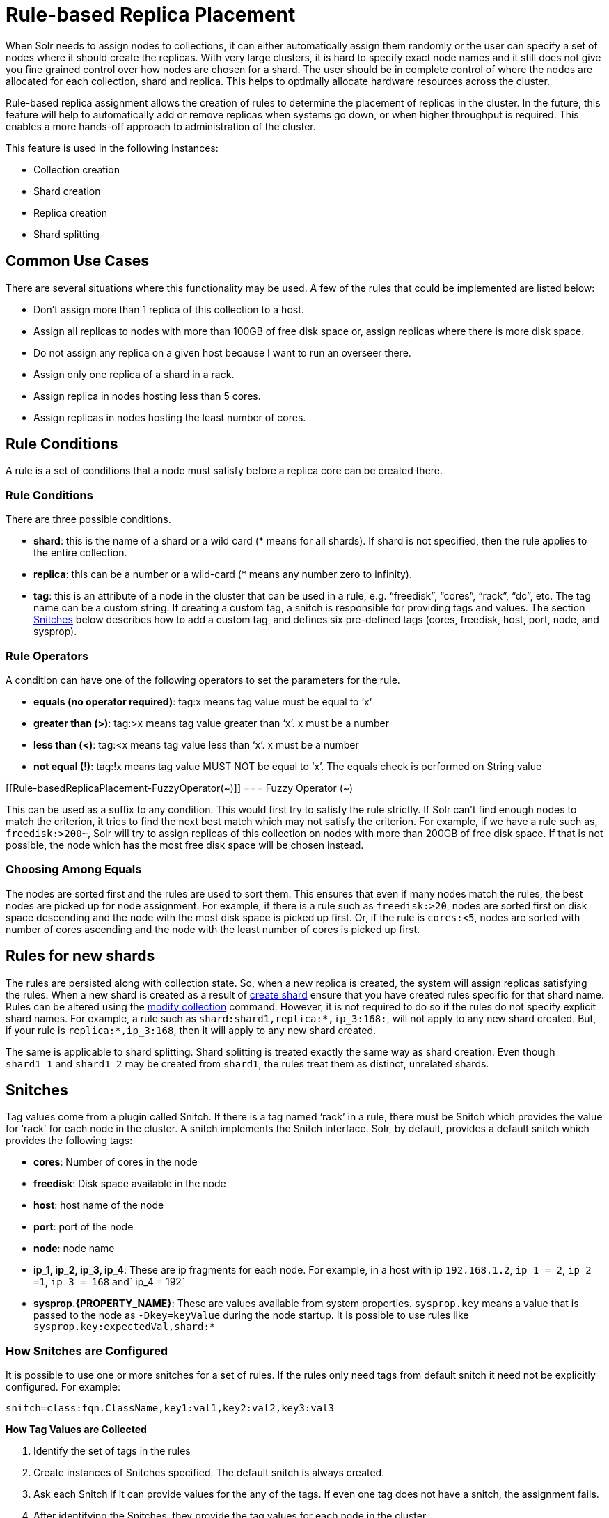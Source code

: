 Rule-based Replica Placement
============================
:page-shortname: rule-based-replica-placement
:page-permalink: rule-based-replica-placement.html

When Solr needs to assign nodes to collections, it can either automatically assign them randomly or the user can specify a set of nodes where it should create the replicas. With very large clusters, it is hard to specify exact node names and it still does not give you fine grained control over how nodes are chosen for a shard. The user should be in complete control of where the nodes are allocated for each collection, shard and replica. This helps to optimally allocate hardware resources across the cluster.

Rule-based replica assignment allows the creation of rules to determine the placement of replicas in the cluster. In the future, this feature will help to automatically add or remove replicas when systems go down, or when higher throughput is required. This enables a more hands-off approach to administration of the cluster.

This feature is used in the following instances:

* Collection creation
* Shard creation
* Replica creation
* Shard splitting

[[Rule-basedReplicaPlacement-CommonUseCases]]
== Common Use Cases

There are several situations where this functionality may be used. A few of the rules that could be implemented are listed below:

* Don’t assign more than 1 replica of this collection to a host.
* Assign all replicas to nodes with more than 100GB of free disk space or, assign replicas where there is more disk space.
* Do not assign any replica on a given host because I want to run an overseer there.
* Assign only one replica of a shard in a rack.
* Assign replica in nodes hosting less than 5 cores.
* Assign replicas in nodes hosting the least number of cores.

[[Rule-basedReplicaPlacement-RuleConditions]]
== Rule Conditions

A rule is a set of conditions that a node must satisfy before a replica core can be created there.

[[Rule-basedReplicaPlacement-RuleConditions.1]]
=== Rule Conditions

There are three possible conditions.

* **shard**: this is the name of a shard or a wild card (* means for all shards). If shard is not specified, then the rule applies to the entire collection.
* **replica**: this can be a number or a wild-card (* means any number zero to infinity).
* **tag**: this is an attribute of a node in the cluster that can be used in a rule, e.g. “freedisk”, “cores”, “rack”, “dc”, etc. The tag name can be a custom string. If creating a custom tag, a snitch is responsible for providing tags and values. The section <<Rule-basedReplicaPlacement-Snitches,Snitches>> below describes how to add a custom tag, and defines six pre-defined tags (cores, freedisk, host, port, node, and sysprop).

[[Rule-basedReplicaPlacement-RuleOperators]]
=== Rule Operators

A condition can have one of the following operators to set the parameters for the rule.

* **equals (no operator required)**: tag:x means tag value must be equal to ‘x’
* **greater than (>)**: tag:>x means tag value greater than ‘x’. x must be a number
* **less than (<)**: tag:<x means tag value less than ‘x’. x must be a number
* **not equal (!)**: tag:!x means tag value MUST NOT be equal to ‘x’. The equals check is performed on String value

[[Rule-basedReplicaPlacement-FuzzyOperator(~)]]
=== Fuzzy Operator (~)

This can be used as a suffix to any condition. This would first try to satisfy the rule strictly. If Solr can’t find enough nodes to match the criterion, it tries to find the next best match which may not satisfy the criterion. For example, if we have a rule such as, `freedisk:>200~`, Solr will try to assign replicas of this collection on nodes with more than 200GB of free disk space. If that is not possible, the node which has the most free disk space will be chosen instead.

[[Rule-basedReplicaPlacement-ChoosingAmongEquals]]
=== Choosing Among Equals

The nodes are sorted first and the rules are used to sort them. This ensures that even if many nodes match the rules, the best nodes are picked up for node assignment. For example, if there is a rule such as `freedisk:>20`, nodes are sorted first on disk space descending and the node with the most disk space is picked up first. Or, if the rule is `cores:<5`, nodes are sorted with number of cores ascending and the node with the least number of cores is picked up first.

[[Rule-basedReplicaPlacement-Rulesfornewshards]]
== Rules for new shards

The rules are persisted along with collection state. So, when a new replica is created, the system will assign replicas satisfying the rules. When a new shard is created as a result of https://cwiki.apache.org/confluence/display/solr/Collections+API#CollectionsAPI-api8[create shard] ensure that you have created rules specific for that shard name. Rules can be altered using the https://cwiki.apache.org/confluence/display/solr/Collections+API#CollectionsAPI-modifycoll[modify collection] command. However, it is not required to do so if the rules do not specify explicit shard names. For example, a rule such as `shard:shard1,replica:*,ip_3:168:`, will not apply to any new shard created. But, if your rule is `replica:*,ip_3:168`, then it will apply to any new shard created.

The same is applicable to shard splitting. Shard splitting is treated exactly the same way as shard creation. Even though `shard1_1` and `shard1_2` may be created from `shard1`, the rules treat them as distinct, unrelated shards.

[[Rule-basedReplicaPlacement-Snitches]]
== Snitches

Tag values come from a plugin called Snitch. If there is a tag named ‘rack’ in a rule, there must be Snitch which provides the value for ‘rack’ for each node in the cluster. A snitch implements the Snitch interface. Solr, by default, provides a default snitch which provides the following tags:

* **cores**: Number of cores in the node
* **freedisk**: Disk space available in the node
* **host**: host name of the node
* **port**: port of the node
* **node**: node name
* **ip_1, ip_2, ip_3, ip_4**: These are ip fragments for each node. For example, in a host with ip `192.168.1.2`, `ip_1 = 2`, `ip_2 =1`, `ip_3 = 168` and` ip_4 = 192`
* **sysprop.\{PROPERTY_NAME}**: These are values available from system properties. `sysprop.key` means a value that is passed to the node as `-Dkey=keyValue` during the node startup. It is possible to use rules like `sysprop.key:expectedVal,shard:*`

[[Rule-basedReplicaPlacement-HowSnitchesareConfigured]]
=== How Snitches are Configured

It is possible to use one or more snitches for a set of rules. If the rules only need tags from default snitch it need not be explicitly configured. For example:

[source,bash]
----
snitch=class:fqn.ClassName,key1:val1,key2:val2,key3:val3
----

*How Tag Values are Collected*

1.  Identify the set of tags in the rules
2.  Create instances of Snitches specified. The default snitch is always created.
3.  Ask each Snitch if it can provide values for the any of the tags. If even one tag does not have a snitch, the assignment fails.
4.  After identifying the Snitches, they provide the tag values for each node in the cluster.
5.  If the value for a tag is not obtained for a given node, it cannot participate in the assignment.

[[Rule-basedReplicaPlacement-Examples]]
== Examples

[[Rule-basedReplicaPlacement-Keeplessthan2replicas(atmost1replica)ofthiscollectiononanynode]]
=== Keep less than 2 replicas (at most 1 replica) of this collection on any node

For this rule, we define the `replica` condition with operators for "less than 2", and use a pre-defined tag named `node` to define nodes with any name.

[source,bash]
----
replica:<2,node:*
// this is equivalent to replica:<2,node:*,shard:**. We can omit shard:** because ** is the default value of shard
----

[[Rule-basedReplicaPlacement-Foragivenshard,keeplessthan2replicasonanynode]]
=== For a given shard, keep less than 2 replicas on any node

For this rule, we use the `shard` condition to define any shard , the `replica` condition with operators for "less than 2", and finally a pre-defined tag named `node` to define nodes with any name.

[source,bash]
----
shard:*,replica:<2,node:*
----

[[Rule-basedReplicaPlacement-Assignallreplicasinshard1torack730]]
=== Assign all replicas in shard1 to rack 730

This rule limits the `shard` condition to 'shard1', but any number of replicas. We're also referencing a custom tag named `rack`. Before defining this rule, we will need to configure a custom Snitch which provides values for the tag `rack`.

[source,bash]
----
shard:shard1,replica:*,rack:730
----

In this case, the default value of `replica` is * (or, all replicas). So, it can be omitted and the rule can be reduced to:

[source,bash]
----
shard:shard1,rack:730
----

[[Rule-basedReplicaPlacement-Createreplicasinnodeswithlessthan5coresonly]]
=== Create replicas in nodes with less than 5 cores only

This rule uses the `replica` condition to define any number of replicas, but adds a pre-defined tag named `core` and uses operators for "less than 5".

[source,bash]
----
replica:*,cores:<5
----

Again, we can simplify this to use the default value for `replica`, like so:

[source,bash]
----
cores:<5
----

[[Rule-basedReplicaPlacement-Donotcreateanyreplicasinhost192.45.67.3]]
=== Do not create any replicas in host 192.45.67.3

This rule uses only the pre-defined tag `host` to define an IP address where replicas should not be placed.

[source,bash]
----
host:!192.45.67.3
----

[[Rule-basedReplicaPlacement-DefiningRules]]
== Defining Rules

Rules are specified per collection during collection creation as request parameters. It is possible to specify multiple ‘rule’ and ‘snitch’ params as in this example:

[source,bash]
----
snitch=class:EC2Snitch&rule=shard:*,replica:1,dc:dc1&rule=shard:*,replica:<2,dc:dc3
----

These rules are persisted in `clusterstate.json` in Zookeeper and are available throughout the lifetime of the collection. This enables the system to perform any future node allocation without direct user interaction. The rules added during collection creation can be modified later using the <<collections-api.adoc#CollectionsAPI-modifycoll,MODIFYCOLLECTION>> API.
